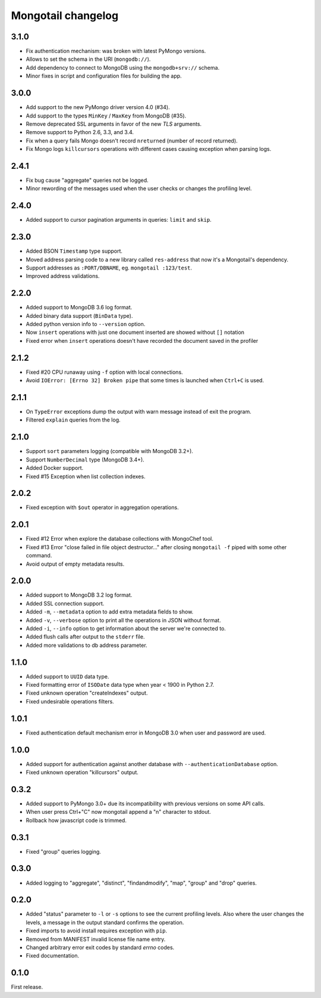 Mongotail changelog
===================


3.1.0
-----

* Fix authentication mechanism: was broken with latest PyMongo versions.
* Allows to set the schema in the URI (``mongodb://``).
* Add dependency to connect to MongoDB using the ``mongodb+srv://`` schema.
* Minor fixes in script and configuration files for building the app.


3.0.0
-----

* Add support to the new PyMongo driver version 4.0 (#34).
* Add support to the types ``MinKey`` / ``MaxKey``
  from MongoDB (#35).
* Remove deprecated SSL arguments in favor of the
  new *TLS* arguments.
* Remove support to Python 2.6, 3.3, and 3.4.
* Fix when a query fails Mongo doesn't
  record ``nreturned`` (number of record returned).
* Fix Mongo logs ``killcursors`` operations with different
  cases causing exception when parsing logs.


2.4.1
-----

* Fix bug cause "aggregate" queries not be logged.
* Minor rewording of the messages used when
  the user checks or changes the profiling level.


2.4.0
-----

* Added support to cursor pagination
  arguments in queries: ``limit`` and ``skip``.


2.3.0
-----

* Added BSON ``Timestamp`` type support.
* Moved address parsing code to a new library
  called ``res-address`` that now it's a
  Mongotail's dependency.
* Support addresses as ``:PORT/DBNAME``,
  eg. ``mongotail :123/test``.
* Improved address validations.


2.2.0
-----

* Added support to MongoDB 3.6 log format.
* Added binary data support (``BinData`` type).
* Added python version info to ``--version`` option.
* Now ``insert`` operations with just one document inserted
  are showed without ``[]`` notation
* Fixed error when ``insert`` operations doesn't have
  recorded the document saved in the profiler


2.1.2
-----

* Fixed #20 CPU runaway using ``-f`` option with local
  connections.
* Avoid ``IOError: [Errno 32] Broken pipe`` that some
  times is launched when ``Ctrl+C`` is used.


2.1.1
-----

* On ``TypeError`` exceptions dump the output with
  warn message instead of exit the program.
* Filtered ``explain`` queries from the log.


2.1.0
-----

* Support ``sort`` parameters logging (compatible with MongoDB 3.2+).
* Support ``NumberDecimal`` type (MongoDB 3.4+).
* Added Docker support.
* Fixed #15 Exception when list collection indexes.


2.0.2
-----

* Fixed exception with ``$out`` operator in aggregation operations.


2.0.1
-----

* Fixed #12 Error when explore the database collections with MongoChef tool.
* Fixed #13 Error "close failed in file object destructor..." after closing
  ``mongotail -f`` piped with some other command.
* Avoid output of empty metadata results.


2.0.0
-----

* Added support to MongoDB 3.2 log format.
* Added SSL connection support.
* Added ``-m``, ``--metadata`` option to add extra metadata fields to show.
* Added ``-v``, ``--verbose`` option to print all the operations in
  JSON without format.
* Added ``-i``, ``--info`` option to get information about the server
  we're connected to.
* Added flush calls after output to the ``stderr`` file.
* Added more validations to db address parameter.


1.1.0
-----

* Added support to ``UUID`` data type.
* Fixed formatting error of ``ISODate`` data type when year < 1900 in Python 2.7.
* Fixed unknown operation "createIndexes" output.
* Fixed undesirable operations filters.


1.0.1
-----

* Fixed authentication default mechanism error in MongoDB 3.0
  when user and password are used.


1.0.0
-----

* Added support for authentication against another database with
  ``--authenticationDatabase`` option.
* Fixed unknown operation "killcursors" output.


0.3.2
-----

* Added support to PyMongo 3.0+ due its incompatibility with previous
  versions on some API calls.
* When user press Ctrl+"C" now mongotail append a "\n" character to stdout.
* Rollback how javascript code is trimmed.


0.3.1
-----

* Fixed "group" queries logging.


0.3.0
-----

* Added logging to "aggregate", "distinct", "findandmodify",
  "map", "group" and "drop" queries.


0.2.0
-----

* Added "status" parameter to ``-l`` or ``-s`` options to see
  the current profiling levels. Also where the user changes
  the levels, a message in the output standard confirms the operation.
* Fixed imports to avoid install requires exception with ``pip``.
* Removed from MANIFEST invalid license file name entry.
* Changed arbitrary error exit codes by standard *errno* codes.
* Fixed documentation.


0.1.0
-----

First release.
